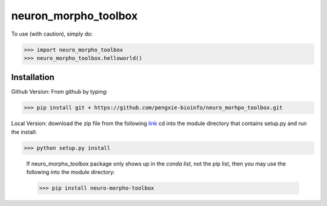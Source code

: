neuron_morpho_toolbox
_____________________

To use (with caution), simply do:

>>> import neuro_morpho_toolbox
>>> neuro_morpho_toolbox.helloworld()

Installation
^^^^^^^^^^^
Github Version: From github by typing: 

>>> pip install git + https://github.com/pengxie-bioinfo/neuro_morhpo_toolbox.git

Local Version: download the zip file from the following  `link <https://github.com/pengxie-bioinfo/neuro_morhpo_toolboxn>`_ 
cd into the module directory that contains setup.py and run the install: 

>>> python setup.py install

  If neuro_morpho_toolbox package only shows up in the *conda list*, not the pip list, then you may use the following into the module directory:

  >>> pip install neuro-morpho-toolbox
